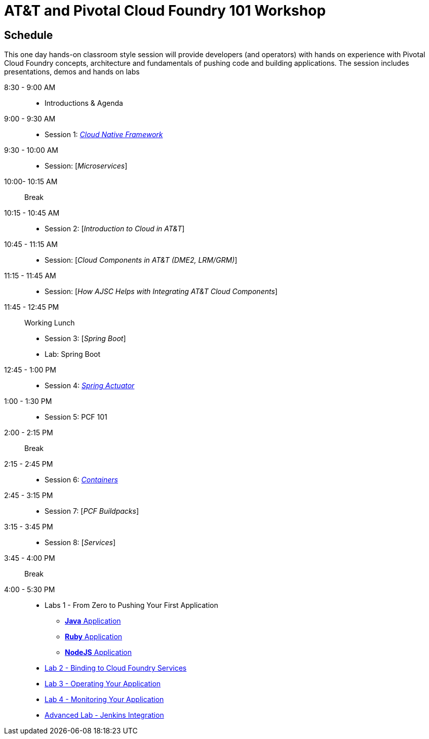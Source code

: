 = AT&T and Pivotal Cloud Foundry 101 Workshop

== Schedule

This one day hands-on classroom style session will provide developers (and operators) with hands on experience with Pivotal Cloud Foundry concepts, architecture and fundamentals of pushing code and building applications. The session includes presentations, demos and hands on labs


8:30 - 9:00 AM::
 * Introductions & Agenda
9:00 - 9:30 AM::
 * Session 1: link:presentations/Session_1_Cloud_Native_Enterprise.pptx[_Cloud Native Framework_]
9:30 - 10:00 AM::
 * Session: [_Microservices_]
10:00- 10:15 AM:: Break
10:15 - 10:45 AM::
 * Session 2: [_Introduction to Cloud in AT&T_]
10:45 - 11:15 AM::
 * Session: [_Cloud Components in AT&T (DME2, LRM/GRM)_]
11:15 - 11:45 AM::
 * Session: [_How AJSC Helps with Integrating AT&T Cloud Components_]
11:45 - 12:45 PM:: Working Lunch
 * Session 3: [_Spring Boot_]
 * Lab: Spring Boot
12:45 - 1:00 PM::
 * Session 4: link:presentations/Session_4_Spring_Actuator.pptx[_Spring Actuator_]
1:00 - 1:30 PM::
 * Session 5: PCF 101
2:00 - 2:15 PM:: Break
2:15 - 2:45 PM::
 * Session 6: link:presentations/Session_6_Containers.pptx[_Containers_]
2:45 - 3:15 PM::
 * Session 7: [_PCF Buildpacks_]
3:15 - 3:45 PM::
 * Session 8: [_Services_]
3:45 - 4:00 PM:: Break
4:00 - 5:30 PM::
 * Labs 1 - From Zero to Pushing Your First Application
 ** link:labs/lab1/lab.adoc[**Java** Application]
 ** link:labs/lab1/lab-ruby.adoc[**Ruby** Application]
 ** link:labs/lab1/lab-node.adoc[**NodeJS** Application]
 * link:labs/lab2/lab.adoc[Lab 2 - Binding to Cloud Foundry Services]
 * link:labs/lab3/lab.adoc[Lab 3 - Operating Your Application]
 * link:labs/lab4/lab.adoc[Lab 4 - Monitoring Your Application]
 * link:labs/lab5/continuous-delivery-lab.adoc[Advanced Lab - Jenkins Integration]
